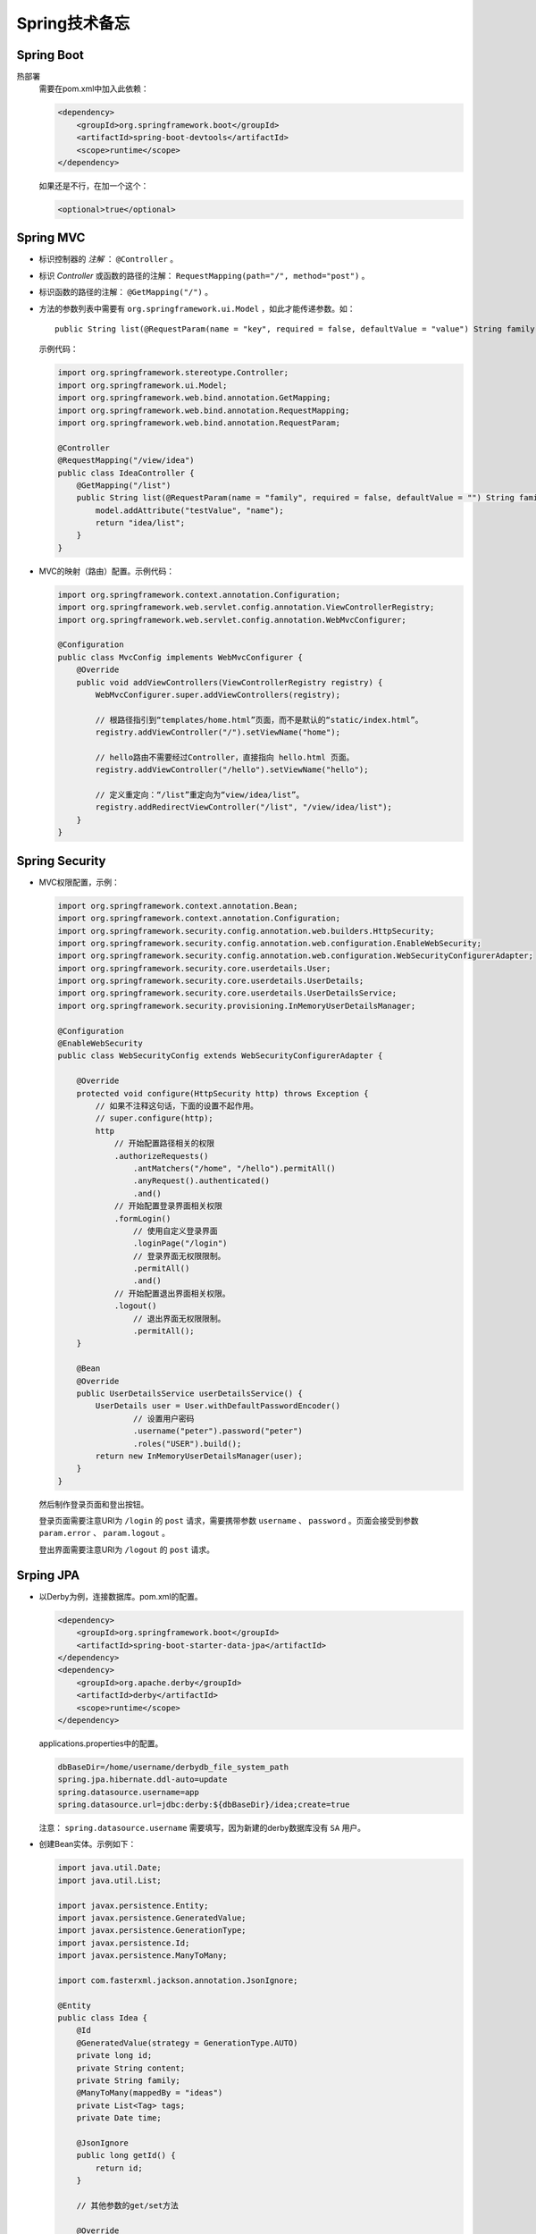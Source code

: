 Spring技术备忘
==========================
Spring Boot
^^^^^^^^^^^^^^^^^^^^^^^^^^
热部署
  需要在pom.xml中加入此依赖：

  .. code-block:: xml

    <dependency>
        <groupId>org.springframework.boot</groupId>
        <artifactId>spring-boot-devtools</artifactId>
        <scope>runtime</scope>
    </dependency>

  如果还是不行，在加一个这个：

  .. code-block:: xml

    <optional>true</optional>

Spring MVC
^^^^^^^^^^^^^^^^^^^^^^^^^^^
- 标识控制器的 `注解` ： ``@Controller`` 。
- 标识 `Controller` 或函数的路径的注解： ``RequestMapping(path="/", method="post")`` 。
- 标识函数的路径的注解： ``@GetMapping("/")`` 。
- 方法的参数列表中需要有 ``org.springframework.ui.Model`` ，如此才能传递参数。如： ::

    public String list(@RequestParam(name = "key", required = false, defaultValue = "value") String family, Model model)


  示例代码：

  .. code-block:: java

    import org.springframework.stereotype.Controller;
    import org.springframework.ui.Model;
    import org.springframework.web.bind.annotation.GetMapping;
    import org.springframework.web.bind.annotation.RequestMapping;
    import org.springframework.web.bind.annotation.RequestParam;

    @Controller
    @RequestMapping("/view/idea")
    public class IdeaController {
        @GetMapping("/list")
        public String list(@RequestParam(name = "family", required = false, defaultValue = "") String family, Model model) {
            model.addAttribute("testValue", "name");
            return "idea/list";
        }
    }

- MVC的映射（路由）配置。示例代码：

  .. code-block:: java

    import org.springframework.context.annotation.Configuration;
    import org.springframework.web.servlet.config.annotation.ViewControllerRegistry;
    import org.springframework.web.servlet.config.annotation.WebMvcConfigurer;

    @Configuration
    public class MvcConfig implements WebMvcConfigurer {
        @Override
        public void addViewControllers(ViewControllerRegistry registry) {
            WebMvcConfigurer.super.addViewControllers(registry);

            // 根路径指引到“templates/home.html”页面，而不是默认的“static/index.html”。
            registry.addViewController("/").setViewName("home");

            // hello路由不需要经过Controller，直接指向 hello.html 页面。
            registry.addViewController("/hello").setViewName("hello");

            // 定义重定向：“/list”重定向为“view/idea/list”。
            registry.addRedirectViewController("/list", "/view/idea/list");
        }
    }

Spring Security
^^^^^^^^^^^^^^^^^^^^^^^^^^^^
- MVC权限配置，示例：

  .. code-block:: java

    import org.springframework.context.annotation.Bean;
    import org.springframework.context.annotation.Configuration;
    import org.springframework.security.config.annotation.web.builders.HttpSecurity;
    import org.springframework.security.config.annotation.web.configuration.EnableWebSecurity;
    import org.springframework.security.config.annotation.web.configuration.WebSecurityConfigurerAdapter;
    import org.springframework.security.core.userdetails.User;
    import org.springframework.security.core.userdetails.UserDetails;
    import org.springframework.security.core.userdetails.UserDetailsService;
    import org.springframework.security.provisioning.InMemoryUserDetailsManager;

    @Configuration
    @EnableWebSecurity
    public class WebSecurityConfig extends WebSecurityConfigurerAdapter {

        @Override
        protected void configure(HttpSecurity http) throws Exception {
            // 如果不注释这句话，下面的设置不起作用。
            // super.configure(http);
            http
                // 开始配置路径相关的权限
                .authorizeRequests()
                    .antMatchers("/home", "/hello").permitAll()
                    .anyRequest().authenticated()
                    .and()
                // 开始配置登录界面相关权限
                .formLogin()
                    // 使用自定义登录界面
                    .loginPage("/login")
                    // 登录界面无权限限制。
                    .permitAll()
                    .and()
                // 开始配置退出界面相关权限。
                .logout()
                    // 退出界面无权限限制。
                    .permitAll();
        }

        @Bean
        @Override
        public UserDetailsService userDetailsService() {
            UserDetails user = User.withDefaultPasswordEncoder()
                    // 设置用户密码
                    .username("peter").password("peter")
                    .roles("USER").build();
            return new InMemoryUserDetailsManager(user);
        }
    }

  然后制作登录页面和登出按钮。

  登录页面需要注意URI为 ``/login`` 的 ``post`` 请求，需要携带参数 ``username`` 、 ``password`` 。页面会接受到参数 ``param.error`` 、 ``param.logout`` 。

  登出界面需要注意URI为 ``/logout`` 的 ``post`` 请求。

Srping JPA
^^^^^^^^^^^^^^^^^^^^^^^^
- 以Derby为例，连接数据库。pom.xml的配置。

  .. code-block:: xml

    <dependency>
        <groupId>org.springframework.boot</groupId>
        <artifactId>spring-boot-starter-data-jpa</artifactId>
    </dependency>
    <dependency>
        <groupId>org.apache.derby</groupId>
        <artifactId>derby</artifactId>
        <scope>runtime</scope>
    </dependency>

  applications.properties中的配置。

  .. code-block:: properties

    dbBaseDir=/home/username/derbydb_file_system_path
    spring.jpa.hibernate.ddl-auto=update
    spring.datasource.username=app
    spring.datasource.url=jdbc:derby:${dbBaseDir}/idea;create=true

  注意： ``spring.datasource.username`` 需要填写，因为新建的derby数据库没有 ``SA`` 用户。

- 创建Bean实体。示例如下：

  .. code-block:: java

    import java.util.Date;
    import java.util.List;

    import javax.persistence.Entity;
    import javax.persistence.GeneratedValue;
    import javax.persistence.GenerationType;
    import javax.persistence.Id;
    import javax.persistence.ManyToMany;

    import com.fasterxml.jackson.annotation.JsonIgnore;

    @Entity
    public class Idea {
        @Id
        @GeneratedValue(strategy = GenerationType.AUTO)
        private long id;
        private String content;
        private String family;
        @ManyToMany(mappedBy = "ideas")
        private List<Tag> tags;
        private Date time;

        @JsonIgnore
        public long getId() {
            return id;
        }

        // 其他参数的get/set方法

        @Override
        public String toString() { ...... }
    }

    @Entity
    public class Tag {
        @Id
        @GeneratedValue(strategy = GenerationType.AUTO)
        private long id;
        private String name;
        @ManyToMany
        private List<Idea> ideas;

        // 各个参数的get/set方法。

        @Override
        public String toString() { ...... }
    }

  示例中注解 ``@JsonIgnore`` ，表示在MVC返回此实例时，不会返回ID。

  两个实体类中的注解 ``@ManyToMany`` 是向对应的，在创建表时将会创建第三张关联表，表名为 ``idea_tag`` 。注意在 ``Idea`` 中 ``@ManyToMany`` 注解增加了 ``mappedBy`` 参数，它表示在这段关系中 ``Idea`` 是被维护端。在实际操作中， `Idea`` 表中的数据可以随意删除，但是 `Tag` 表中的数据不能。

  注解 ``@GeneratedValue`` 标记属性ID为自增长属性。

- 借助接口 ``PagingAndSortingRepository`` 创建实体类的 `库` ，因为实现了接口 ``PagingAndSortingRepository`` 所以执行分页与排序。有因为使用了 ``@RepositoryRestResource`` 所以可以直接通过 `REST` 操作此类型的示例（增删改查）。代码如下：

  .. code-block:: java

    import java.util.List;

    import org.springframework.data.repository.PagingAndSortingRepository;
    import org.springframework.data.repository.query.Param;
    import org.springframework.data.rest.core.annotation.RepositoryRestResource;

    import com.peter.website.data.Idea;

    @RepositoryRestResource(collectionResourceRel = "idea", path = "idea")
    public interface IdeaRepository extends PagingAndSortingRepository<Idea, Long> {
        List<Idea> findByContent(@Param("content") String content);
    }

    @RepositoryRestResource(collectionResourceRel = "tag", path = "tag")
    public interface TagRepository extends PagingAndSortingRepository<Tag, Long> {
        List<Idea> findByName(@Param("name") String name);
    }

